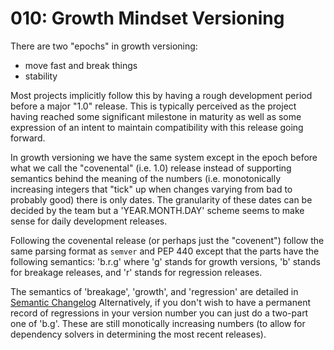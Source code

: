 
* 010: Growth Mindset Versioning

There are two "epochs" in growth versioning:

- move fast and break things
- stability

Most projects implicitly follow this by having a rough development
period before a major "1.0" release. This is typically perceived as
the project having reached some significant milestone in maturity as
well as some expression of an intent to maintain compatibility with
this release going forward.

In growth versioning we have the same system except in the epoch
before what we call the "covenental" (i.e. 1.0) release instead of
supporting semantics behind the meaning of the numbers
(i.e. monotonically increasing integers that "tick" up when changes
varying from bad to probably good) there is only dates. The
granularity of these dates can be decided by the team but a
'YEAR.MONTH.DAY' scheme seems to make sense for daily development
releases.

Following the covenental release (or perhaps just the "covenent")
follow the same parsing format as ~semver~ and PEP 440 except that the
parts have the following semantics: 'b.r.g' where 'g' stands for
growth versions, 'b' stands for breakage releases, and 'r' stands for
regression releases.

The semantics of 'breakage', 'growth', and 'regression' are detailed
in [[file:./salotz.002_semantic-changelog.org][Semantic Changelog]]
Alternatively, if you don't wish to have a permanent record of
regressions in your version number you can just do a two-part one of
'b.g'.
These are still monotically increasing numbers (to allow for
dependency solvers in determining the most recent releases).
